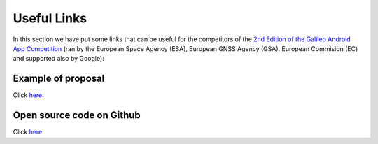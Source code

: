 
*************
Useful Links
*************

In this section we have put some links that can be useful for the competitors of the  `2nd Edition of the Galileo Android App Competition <https://www.esa.int/Our_Activities/Navigation/European_students_and_researchers_compete_in_our_new_Galileo_app_competition>`_  (ran by the European Space Agency (ESA), European GNSS Agency (GSA), European Commision (EC) and supported also by Google):

Example of proposal
======================

Click `here <https://drive.google.com/open?id=1mp0PKg_SWw7ngPFqLXZQDNbhQiyJ6QJe>`_.

Open source code on Github
==========================

Click `here <https://github.com/TheGalfins/GNSS_Compare/>`_.
